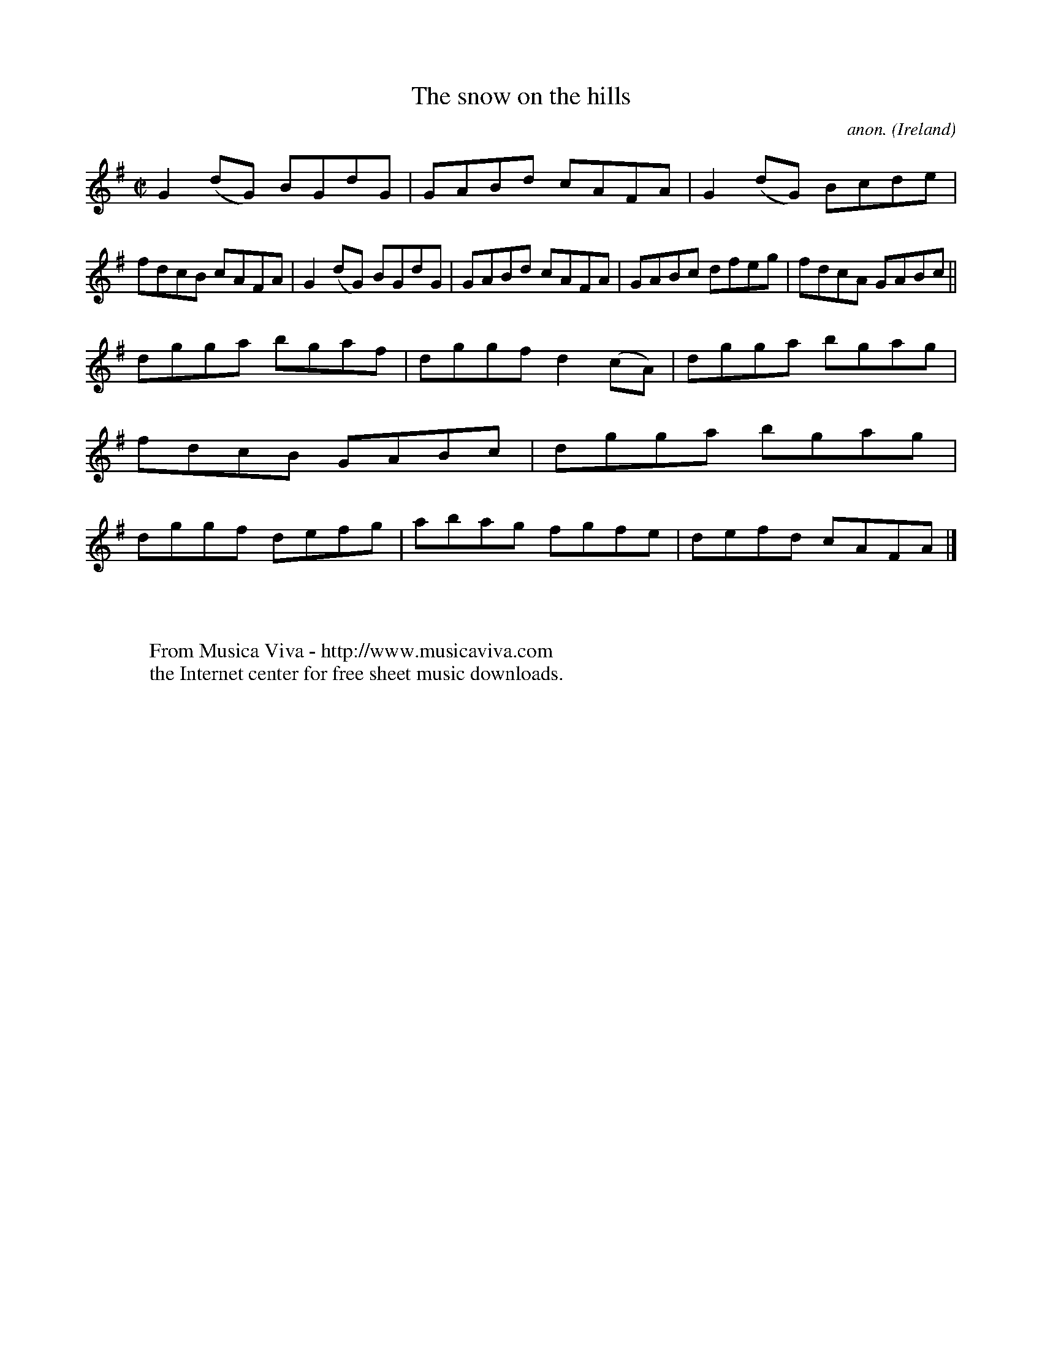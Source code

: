 X:569
T:The snow on the hills
C:anon.
O:Ireland
B:Francis O'Neill: "The Dance Music of Ireland" (1907) no. 569
R:Reel
Z:Transcribed by Frank Nordberg - http://www.musicaviva.com
F:http://www.musicaviva.com/abc/tunes/ireland/oneill-1001/0569/oneill-1001-0569-1.abc
M:C|
L:1/8
K:G
G2(dG) BGdG|GABd cAFA|G2(dG) Bcde|fdcB cAFA|G2(dG) BGdG|GABd cAFA|GABc dfeg|fdcA GABc||
dgga bgaf|dggf d2(cA)|dgga bgag|fdcB GABc|dgga bgag|dggf defg|abag fgfe|defd cAFA|]
W:
W:
W:  From Musica Viva - http://www.musicaviva.com
W:  the Internet center for free sheet music downloads.
